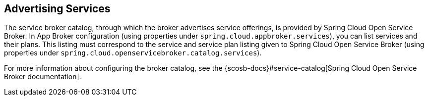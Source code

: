 [[advertising-services]]
== Advertising Services

The service broker catalog, through which the broker advertises service offerings, is provided by Spring Cloud Open Service Broker. In App Broker configuration (using properties under `spring.cloud.appbroker.services`), you can list services and their plans. This listing must correspond to the service and service plan listing given to Spring Cloud Open Service Broker (using properties under `spring.cloud.openservicebroker.catalog.services`).

For more information about configuring the broker catalog, see the {scosb-docs}#service-catalog[Spring Cloud Open Service Broker documentation].
